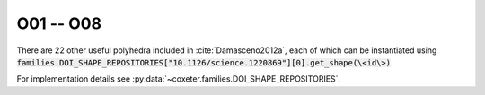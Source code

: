 O01 -- O08
===================

There are 22 other useful polyhedra included in :cite:`Damasceno2012a`, each of which can be instantiated using :code:`families.DOI_SHAPE_REPOSITORIES["10.1126/science.1220869"][0].get_shape(\<id\>)`.

For implementation details see :py:data:`~coxeter.families.DOI_SHAPE_REPOSITORIES`.

.. csv-table::
   :file: _data/science.1220869.other_O01-O08.csv
   :header-rows: 1
